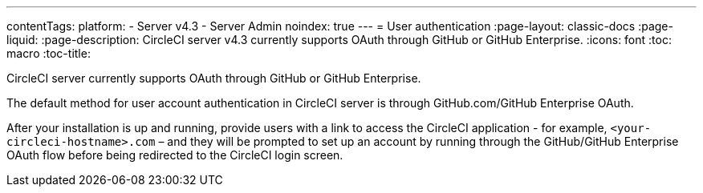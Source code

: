 ---
contentTags:
  platform:
    - Server v4.3
    - Server Admin
noindex: true
---
= User authentication
:page-layout: classic-docs
:page-liquid:
:page-description: CircleCI server v4.3 currently supports OAuth through GitHub or GitHub Enterprise.
:icons: font
:toc: macro
:toc-title:

CircleCI server currently supports OAuth through GitHub or GitHub Enterprise.

The default method for user account authentication in CircleCI server is through GitHub.com/GitHub Enterprise OAuth.

After your installation is up and running, provide users with a link to access the CircleCI application - for example, `<your-circleci-hostname>.com` – and they will be prompted to set up an account by running through the GitHub/GitHub Enterprise OAuth flow before being redirected to the CircleCI login screen.
